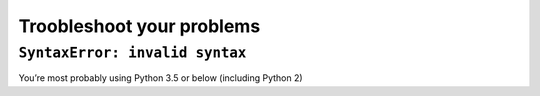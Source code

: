 Troobleshoot your problems
==========================

``SyntaxError: invalid syntax``
~~~~~~~~~~~~~~~~~~~~~~~~~~~~~~~

You’re most probably using Python 3.5 or below (including Python 2)
